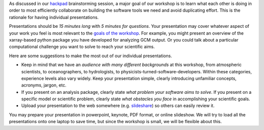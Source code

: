 .. title: Guidelines for Presentations
.. slug: guidelines-for-presentations
.. date: 2016-10-15 20:01:06 UTC-04:00
.. tags:
.. category:
.. link:
.. description:
.. type: text

As discussed in our `hackpad <https://aospy.hackpad.com>`_ brainstorming
session, a major goal of our workshop is to learn what each other is doing in
order to most efficiently collaborate on building the software tools we need
and avoid duplicating effort. This is the rationale for having individual
presentations.

Presentations should be *15 minutes long* with *5 minutes for questions*. Your
presentation may cover whatever aspect of your work you feel is most relevant
to the `goals of the workshop <https://aospy.hackpad.com/Summary-of-1st-brainstorming-round-lLJ3vXhCk7Z>`_.
For example, you might present an overview of the xarray-based python package
you have developed for analyzing GCM output. Or you could talk about a
particular computational challenge you want to solve to reach your
scientific aims.

Here are some suggestions to make the most out of our individual presentations.

- Keep in mind that we have an *audience with many different backgrounds* at
  this workshop, from atmospheric scientists, to oceanographers, to hydrologists,
  to physicists-turned-software-developers. Within these categories, experience
  levels also vary widely. Keep your presentation simple, clearly introducing
  unfamiliar concepts, acronyms, jargon, etc.
- If you present on an analysis package, clearly state *what problem your
  software aims to solve*. If you present on a specific model or scientific
  problem, clearly state *what obstacles you face* in accomplishing your
  scientific goals.
- Upload your presentation to the web somewhere
  (e.g. `slideshare <http://www.slideshare.net/>`_) so others can easily
  review it.

You may prepare your presentation in powerpoint, keynote, PDF format, or
online slideshow. We will try to load all the presentations onto one laptop
to save time, but since the workshop is small, we will be flexible about this.
